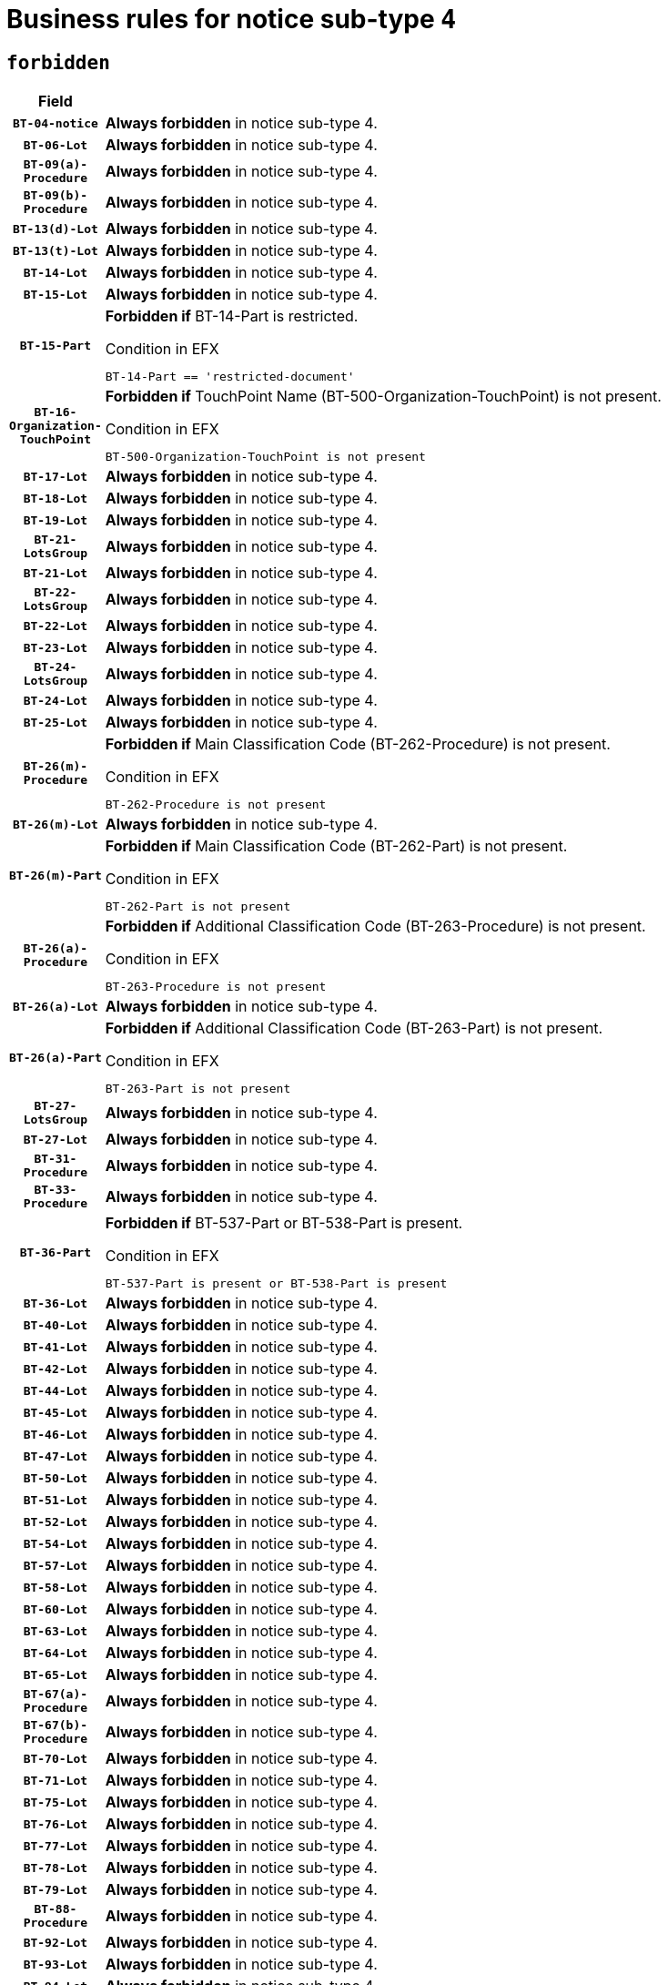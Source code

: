 = Business rules for notice sub-type `4`
:navtitle: Business Rules

== `forbidden`
[cols="<3,<6,>1", role="fixed-layout"]
|====
h| Field h|Details h|Severity 
h|`BT-04-notice`
a|

*Always forbidden* in notice sub-type 4.
|`ERROR`
h|`BT-06-Lot`
a|

*Always forbidden* in notice sub-type 4.
|`ERROR`
h|`BT-09(a)-Procedure`
a|

*Always forbidden* in notice sub-type 4.
|`ERROR`
h|`BT-09(b)-Procedure`
a|

*Always forbidden* in notice sub-type 4.
|`ERROR`
h|`BT-13(d)-Lot`
a|

*Always forbidden* in notice sub-type 4.
|`ERROR`
h|`BT-13(t)-Lot`
a|

*Always forbidden* in notice sub-type 4.
|`ERROR`
h|`BT-14-Lot`
a|

*Always forbidden* in notice sub-type 4.
|`ERROR`
h|`BT-15-Lot`
a|

*Always forbidden* in notice sub-type 4.
|`ERROR`
h|`BT-15-Part`
a|

*Forbidden if* BT-14-Part is restricted.

.Condition in EFX
[source, EFX]
----
BT-14-Part == 'restricted-document'
----
|`ERROR`
h|`BT-16-Organization-TouchPoint`
a|

*Forbidden if* TouchPoint Name (BT-500-Organization-TouchPoint) is not present.

.Condition in EFX
[source, EFX]
----
BT-500-Organization-TouchPoint is not present
----
|`ERROR`
h|`BT-17-Lot`
a|

*Always forbidden* in notice sub-type 4.
|`ERROR`
h|`BT-18-Lot`
a|

*Always forbidden* in notice sub-type 4.
|`ERROR`
h|`BT-19-Lot`
a|

*Always forbidden* in notice sub-type 4.
|`ERROR`
h|`BT-21-LotsGroup`
a|

*Always forbidden* in notice sub-type 4.
|`ERROR`
h|`BT-21-Lot`
a|

*Always forbidden* in notice sub-type 4.
|`ERROR`
h|`BT-22-LotsGroup`
a|

*Always forbidden* in notice sub-type 4.
|`ERROR`
h|`BT-22-Lot`
a|

*Always forbidden* in notice sub-type 4.
|`ERROR`
h|`BT-23-Lot`
a|

*Always forbidden* in notice sub-type 4.
|`ERROR`
h|`BT-24-LotsGroup`
a|

*Always forbidden* in notice sub-type 4.
|`ERROR`
h|`BT-24-Lot`
a|

*Always forbidden* in notice sub-type 4.
|`ERROR`
h|`BT-25-Lot`
a|

*Always forbidden* in notice sub-type 4.
|`ERROR`
h|`BT-26(m)-Procedure`
a|

*Forbidden if* Main Classification Code (BT-262-Procedure) is not present.

.Condition in EFX
[source, EFX]
----
BT-262-Procedure is not present
----
|`ERROR`
h|`BT-26(m)-Lot`
a|

*Always forbidden* in notice sub-type 4.
|`ERROR`
h|`BT-26(m)-Part`
a|

*Forbidden if* Main Classification Code (BT-262-Part) is not present.

.Condition in EFX
[source, EFX]
----
BT-262-Part is not present
----
|`ERROR`
h|`BT-26(a)-Procedure`
a|

*Forbidden if* Additional Classification Code (BT-263-Procedure) is not present.

.Condition in EFX
[source, EFX]
----
BT-263-Procedure is not present
----
|`ERROR`
h|`BT-26(a)-Lot`
a|

*Always forbidden* in notice sub-type 4.
|`ERROR`
h|`BT-26(a)-Part`
a|

*Forbidden if* Additional Classification Code (BT-263-Part) is not present.

.Condition in EFX
[source, EFX]
----
BT-263-Part is not present
----
|`ERROR`
h|`BT-27-LotsGroup`
a|

*Always forbidden* in notice sub-type 4.
|`ERROR`
h|`BT-27-Lot`
a|

*Always forbidden* in notice sub-type 4.
|`ERROR`
h|`BT-31-Procedure`
a|

*Always forbidden* in notice sub-type 4.
|`ERROR`
h|`BT-33-Procedure`
a|

*Always forbidden* in notice sub-type 4.
|`ERROR`
h|`BT-36-Part`
a|

*Forbidden if* BT-537-Part or BT-538-Part is present.

.Condition in EFX
[source, EFX]
----
BT-537-Part is present or BT-538-Part is present
----
|`ERROR`
h|`BT-36-Lot`
a|

*Always forbidden* in notice sub-type 4.
|`ERROR`
h|`BT-40-Lot`
a|

*Always forbidden* in notice sub-type 4.
|`ERROR`
h|`BT-41-Lot`
a|

*Always forbidden* in notice sub-type 4.
|`ERROR`
h|`BT-42-Lot`
a|

*Always forbidden* in notice sub-type 4.
|`ERROR`
h|`BT-44-Lot`
a|

*Always forbidden* in notice sub-type 4.
|`ERROR`
h|`BT-45-Lot`
a|

*Always forbidden* in notice sub-type 4.
|`ERROR`
h|`BT-46-Lot`
a|

*Always forbidden* in notice sub-type 4.
|`ERROR`
h|`BT-47-Lot`
a|

*Always forbidden* in notice sub-type 4.
|`ERROR`
h|`BT-50-Lot`
a|

*Always forbidden* in notice sub-type 4.
|`ERROR`
h|`BT-51-Lot`
a|

*Always forbidden* in notice sub-type 4.
|`ERROR`
h|`BT-52-Lot`
a|

*Always forbidden* in notice sub-type 4.
|`ERROR`
h|`BT-54-Lot`
a|

*Always forbidden* in notice sub-type 4.
|`ERROR`
h|`BT-57-Lot`
a|

*Always forbidden* in notice sub-type 4.
|`ERROR`
h|`BT-58-Lot`
a|

*Always forbidden* in notice sub-type 4.
|`ERROR`
h|`BT-60-Lot`
a|

*Always forbidden* in notice sub-type 4.
|`ERROR`
h|`BT-63-Lot`
a|

*Always forbidden* in notice sub-type 4.
|`ERROR`
h|`BT-64-Lot`
a|

*Always forbidden* in notice sub-type 4.
|`ERROR`
h|`BT-65-Lot`
a|

*Always forbidden* in notice sub-type 4.
|`ERROR`
h|`BT-67(a)-Procedure`
a|

*Always forbidden* in notice sub-type 4.
|`ERROR`
h|`BT-67(b)-Procedure`
a|

*Always forbidden* in notice sub-type 4.
|`ERROR`
h|`BT-70-Lot`
a|

*Always forbidden* in notice sub-type 4.
|`ERROR`
h|`BT-71-Lot`
a|

*Always forbidden* in notice sub-type 4.
|`ERROR`
h|`BT-75-Lot`
a|

*Always forbidden* in notice sub-type 4.
|`ERROR`
h|`BT-76-Lot`
a|

*Always forbidden* in notice sub-type 4.
|`ERROR`
h|`BT-77-Lot`
a|

*Always forbidden* in notice sub-type 4.
|`ERROR`
h|`BT-78-Lot`
a|

*Always forbidden* in notice sub-type 4.
|`ERROR`
h|`BT-79-Lot`
a|

*Always forbidden* in notice sub-type 4.
|`ERROR`
h|`BT-88-Procedure`
a|

*Always forbidden* in notice sub-type 4.
|`ERROR`
h|`BT-92-Lot`
a|

*Always forbidden* in notice sub-type 4.
|`ERROR`
h|`BT-93-Lot`
a|

*Always forbidden* in notice sub-type 4.
|`ERROR`
h|`BT-94-Lot`
a|

*Always forbidden* in notice sub-type 4.
|`ERROR`
h|`BT-95-Lot`
a|

*Always forbidden* in notice sub-type 4.
|`ERROR`
h|`BT-97-Lot`
a|

*Always forbidden* in notice sub-type 4.
|`ERROR`
h|`BT-98-Lot`
a|

*Always forbidden* in notice sub-type 4.
|`ERROR`
h|`BT-99-Lot`
a|

*Always forbidden* in notice sub-type 4.
|`ERROR`
h|`BT-105-Procedure`
a|

*Always forbidden* in notice sub-type 4.
|`ERROR`
h|`BT-106-Procedure`
a|

*Always forbidden* in notice sub-type 4.
|`ERROR`
h|`BT-109-Lot`
a|

*Always forbidden* in notice sub-type 4.
|`ERROR`
h|`BT-111-Lot`
a|

*Always forbidden* in notice sub-type 4.
|`ERROR`
h|`BT-113-Lot`
a|

*Always forbidden* in notice sub-type 4.
|`ERROR`
h|`BT-115-Lot`
a|

*Always forbidden* in notice sub-type 4.
|`ERROR`
h|`BT-115-Part`
a|

*Forbidden if* the value chosen for BT-11 Procedure Buyer is not equal to: 'Body governed by public law', 'Body governed by public law, controlled by a central government authority', 'Body governed by public law, controlled by a local authority', 'Body governed by public law, controlled by a regional authority', 'Central government authority', 'Defence contractor', 'EU institution, body or agency', 'European Institution/Agency or International Organisation', 'International organisation', 'Local authority', 'Organisation awarding a contract subsidised by a central government authority', 'Organisation awarding a contract subsidised by a local authority', 'Organisation awarding a contract subsidised by a regional authority', 'Public undertaking', 'Public undertaking, controlled by a central government authority', 'Public undertaking, controlled by a local authority', 'Public undertaking, controlled by a regional authority', 'Regional authority' or 'Regional or local authority'.

.Condition in EFX
[source, EFX]
----
BT-11-Procedure-Buyer not in ('cga','ra','la','body-pl','body-pl-cga','body-pl-ra','body-pl-la','pub-undert','pub-undert-cga','pub-undert-ra','pub-undert-la','org-sub-cga','org-sub-ra','org-sub-la','def-cont','int-org','eu-ins-bod-ag','rl-aut','eu-int-org')
----
|`ERROR`
h|`BT-118-NoticeResult`
a|

*Always forbidden* in notice sub-type 4.
|`ERROR`
h|`BT-119-LotResult`
a|

*Always forbidden* in notice sub-type 4.
|`ERROR`
h|`BT-120-Lot`
a|

*Always forbidden* in notice sub-type 4.
|`ERROR`
h|`BT-122-Lot`
a|

*Always forbidden* in notice sub-type 4.
|`ERROR`
h|`BT-123-Lot`
a|

*Always forbidden* in notice sub-type 4.
|`ERROR`
h|`BT-124-Lot`
a|

*Always forbidden* in notice sub-type 4.
|`ERROR`
h|`BT-125(i)-Lot`
a|

*Always forbidden* in notice sub-type 4.
|`ERROR`
h|`BT-130-Lot`
a|

*Always forbidden* in notice sub-type 4.
|`ERROR`
h|`BT-131(d)-Lot`
a|

*Always forbidden* in notice sub-type 4.
|`ERROR`
h|`BT-131(t)-Lot`
a|

*Always forbidden* in notice sub-type 4.
|`ERROR`
h|`BT-132(d)-Lot`
a|

*Always forbidden* in notice sub-type 4.
|`ERROR`
h|`BT-132(t)-Lot`
a|

*Always forbidden* in notice sub-type 4.
|`ERROR`
h|`BT-133-Lot`
a|

*Always forbidden* in notice sub-type 4.
|`ERROR`
h|`BT-134-Lot`
a|

*Always forbidden* in notice sub-type 4.
|`ERROR`
h|`BT-135-Procedure`
a|

*Always forbidden* in notice sub-type 4.
|`ERROR`
h|`BT-136-Procedure`
a|

*Always forbidden* in notice sub-type 4.
|`ERROR`
h|`BT-137-LotsGroup`
a|

*Always forbidden* in notice sub-type 4.
|`ERROR`
h|`BT-137-Lot`
a|

*Always forbidden* in notice sub-type 4.
|`ERROR`
h|`BT-140-notice`
a|

*Forbidden if* Change Notice Version Identifier (BT-758-notice) is not present.

.Condition in EFX
[source, EFX]
----
BT-758-notice is not present
----
|`ERROR`
h|`BT-141(a)-notice`
a|

*Forbidden if* Change Previous Notice Section Identifier (BT-13716-notice) is not present.

.Condition in EFX
[source, EFX]
----
BT-13716-notice is not present
----
|`ERROR`
h|`BT-142-LotResult`
a|

*Always forbidden* in notice sub-type 4.
|`ERROR`
h|`BT-144-LotResult`
a|

*Always forbidden* in notice sub-type 4.
|`ERROR`
h|`BT-145-Contract`
a|

*Always forbidden* in notice sub-type 4.
|`ERROR`
h|`BT-150-Contract`
a|

*Always forbidden* in notice sub-type 4.
|`ERROR`
h|`BT-151-Contract`
a|

*Always forbidden* in notice sub-type 4.
|`ERROR`
h|`BT-156-NoticeResult`
a|

*Always forbidden* in notice sub-type 4.
|`ERROR`
h|`BT-157-LotsGroup`
a|

*Always forbidden* in notice sub-type 4.
|`ERROR`
h|`BT-160-Tender`
a|

*Always forbidden* in notice sub-type 4.
|`ERROR`
h|`BT-161-NoticeResult`
a|

*Always forbidden* in notice sub-type 4.
|`ERROR`
h|`BT-162-Tender`
a|

*Always forbidden* in notice sub-type 4.
|`ERROR`
h|`BT-163-Tender`
a|

*Always forbidden* in notice sub-type 4.
|`ERROR`
h|`BT-165-Organization-Company`
a|

*Always forbidden* in notice sub-type 4.
|`ERROR`
h|`BT-171-Tender`
a|

*Always forbidden* in notice sub-type 4.
|`ERROR`
h|`BT-191-Tender`
a|

*Always forbidden* in notice sub-type 4.
|`ERROR`
h|`BT-193-Tender`
a|

*Always forbidden* in notice sub-type 4.
|`ERROR`
h|`BT-195(BT-118)-NoticeResult`
a|

*Always forbidden* in notice sub-type 4.
|`ERROR`
h|`BT-195(BT-161)-NoticeResult`
a|

*Always forbidden* in notice sub-type 4.
|`ERROR`
h|`BT-195(BT-556)-NoticeResult`
a|

*Always forbidden* in notice sub-type 4.
|`ERROR`
h|`BT-195(BT-156)-NoticeResult`
a|

*Always forbidden* in notice sub-type 4.
|`ERROR`
h|`BT-195(BT-142)-LotResult`
a|

*Always forbidden* in notice sub-type 4.
|`ERROR`
h|`BT-195(BT-710)-LotResult`
a|

*Always forbidden* in notice sub-type 4.
|`ERROR`
h|`BT-195(BT-711)-LotResult`
a|

*Always forbidden* in notice sub-type 4.
|`ERROR`
h|`BT-195(BT-709)-LotResult`
a|

*Always forbidden* in notice sub-type 4.
|`ERROR`
h|`BT-195(BT-712)-LotResult`
a|

*Always forbidden* in notice sub-type 4.
|`ERROR`
h|`BT-195(BT-144)-LotResult`
a|

*Always forbidden* in notice sub-type 4.
|`ERROR`
h|`BT-195(BT-760)-LotResult`
a|

*Always forbidden* in notice sub-type 4.
|`ERROR`
h|`BT-195(BT-759)-LotResult`
a|

*Always forbidden* in notice sub-type 4.
|`ERROR`
h|`BT-195(BT-171)-Tender`
a|

*Always forbidden* in notice sub-type 4.
|`ERROR`
h|`BT-195(BT-193)-Tender`
a|

*Always forbidden* in notice sub-type 4.
|`ERROR`
h|`BT-195(BT-720)-Tender`
a|

*Always forbidden* in notice sub-type 4.
|`ERROR`
h|`BT-195(BT-162)-Tender`
a|

*Always forbidden* in notice sub-type 4.
|`ERROR`
h|`BT-195(BT-160)-Tender`
a|

*Always forbidden* in notice sub-type 4.
|`ERROR`
h|`BT-195(BT-163)-Tender`
a|

*Always forbidden* in notice sub-type 4.
|`ERROR`
h|`BT-195(BT-191)-Tender`
a|

*Always forbidden* in notice sub-type 4.
|`ERROR`
h|`BT-195(BT-553)-Tender`
a|

*Always forbidden* in notice sub-type 4.
|`ERROR`
h|`BT-195(BT-554)-Tender`
a|

*Always forbidden* in notice sub-type 4.
|`ERROR`
h|`BT-195(BT-555)-Tender`
a|

*Always forbidden* in notice sub-type 4.
|`ERROR`
h|`BT-195(BT-773)-Tender`
a|

*Always forbidden* in notice sub-type 4.
|`ERROR`
h|`BT-195(BT-731)-Tender`
a|

*Always forbidden* in notice sub-type 4.
|`ERROR`
h|`BT-195(BT-730)-Tender`
a|

*Always forbidden* in notice sub-type 4.
|`ERROR`
h|`BT-195(BT-09)-Procedure`
a|

*Always forbidden* in notice sub-type 4.
|`ERROR`
h|`BT-195(BT-105)-Procedure`
a|

*Always forbidden* in notice sub-type 4.
|`ERROR`
h|`BT-195(BT-88)-Procedure`
a|

*Always forbidden* in notice sub-type 4.
|`ERROR`
h|`BT-195(BT-106)-Procedure`
a|

*Always forbidden* in notice sub-type 4.
|`ERROR`
h|`BT-195(BT-1351)-Procedure`
a|

*Always forbidden* in notice sub-type 4.
|`ERROR`
h|`BT-195(BT-136)-Procedure`
a|

*Always forbidden* in notice sub-type 4.
|`ERROR`
h|`BT-195(BT-1252)-Procedure`
a|

*Always forbidden* in notice sub-type 4.
|`ERROR`
h|`BT-195(BT-135)-Procedure`
a|

*Always forbidden* in notice sub-type 4.
|`ERROR`
h|`BT-195(BT-733)-LotsGroup`
a|

*Always forbidden* in notice sub-type 4.
|`ERROR`
h|`BT-195(BT-543)-LotsGroup`
a|

*Always forbidden* in notice sub-type 4.
|`ERROR`
h|`BT-195(BT-5421)-LotsGroup`
a|

*Always forbidden* in notice sub-type 4.
|`ERROR`
h|`BT-195(BT-5422)-LotsGroup`
a|

*Always forbidden* in notice sub-type 4.
|`ERROR`
h|`BT-195(BT-5423)-LotsGroup`
a|

*Always forbidden* in notice sub-type 4.
|`ERROR`
h|`BT-195(BT-541)-LotsGroup`
a|

*Always forbidden* in notice sub-type 4.
|`ERROR`
h|`BT-195(BT-734)-LotsGroup`
a|

*Always forbidden* in notice sub-type 4.
|`ERROR`
h|`BT-195(BT-539)-LotsGroup`
a|

*Always forbidden* in notice sub-type 4.
|`ERROR`
h|`BT-195(BT-540)-LotsGroup`
a|

*Always forbidden* in notice sub-type 4.
|`ERROR`
h|`BT-195(BT-733)-Lot`
a|

*Always forbidden* in notice sub-type 4.
|`ERROR`
h|`BT-195(BT-543)-Lot`
a|

*Always forbidden* in notice sub-type 4.
|`ERROR`
h|`BT-195(BT-5421)-Lot`
a|

*Always forbidden* in notice sub-type 4.
|`ERROR`
h|`BT-195(BT-5422)-Lot`
a|

*Always forbidden* in notice sub-type 4.
|`ERROR`
h|`BT-195(BT-5423)-Lot`
a|

*Always forbidden* in notice sub-type 4.
|`ERROR`
h|`BT-195(BT-541)-Lot`
a|

*Always forbidden* in notice sub-type 4.
|`ERROR`
h|`BT-195(BT-734)-Lot`
a|

*Always forbidden* in notice sub-type 4.
|`ERROR`
h|`BT-195(BT-539)-Lot`
a|

*Always forbidden* in notice sub-type 4.
|`ERROR`
h|`BT-195(BT-540)-Lot`
a|

*Always forbidden* in notice sub-type 4.
|`ERROR`
h|`BT-195(BT-635)-LotResult`
a|

*Always forbidden* in notice sub-type 4.
|`ERROR`
h|`BT-195(BT-636)-LotResult`
a|

*Always forbidden* in notice sub-type 4.
|`ERROR`
h|`BT-196(BT-118)-NoticeResult`
a|

*Always forbidden* in notice sub-type 4.
|`ERROR`
h|`BT-196(BT-161)-NoticeResult`
a|

*Always forbidden* in notice sub-type 4.
|`ERROR`
h|`BT-196(BT-556)-NoticeResult`
a|

*Always forbidden* in notice sub-type 4.
|`ERROR`
h|`BT-196(BT-156)-NoticeResult`
a|

*Always forbidden* in notice sub-type 4.
|`ERROR`
h|`BT-196(BT-142)-LotResult`
a|

*Always forbidden* in notice sub-type 4.
|`ERROR`
h|`BT-196(BT-710)-LotResult`
a|

*Always forbidden* in notice sub-type 4.
|`ERROR`
h|`BT-196(BT-711)-LotResult`
a|

*Always forbidden* in notice sub-type 4.
|`ERROR`
h|`BT-196(BT-709)-LotResult`
a|

*Always forbidden* in notice sub-type 4.
|`ERROR`
h|`BT-196(BT-712)-LotResult`
a|

*Always forbidden* in notice sub-type 4.
|`ERROR`
h|`BT-196(BT-144)-LotResult`
a|

*Always forbidden* in notice sub-type 4.
|`ERROR`
h|`BT-196(BT-760)-LotResult`
a|

*Always forbidden* in notice sub-type 4.
|`ERROR`
h|`BT-196(BT-759)-LotResult`
a|

*Always forbidden* in notice sub-type 4.
|`ERROR`
h|`BT-196(BT-171)-Tender`
a|

*Always forbidden* in notice sub-type 4.
|`ERROR`
h|`BT-196(BT-193)-Tender`
a|

*Always forbidden* in notice sub-type 4.
|`ERROR`
h|`BT-196(BT-720)-Tender`
a|

*Always forbidden* in notice sub-type 4.
|`ERROR`
h|`BT-196(BT-162)-Tender`
a|

*Always forbidden* in notice sub-type 4.
|`ERROR`
h|`BT-196(BT-160)-Tender`
a|

*Always forbidden* in notice sub-type 4.
|`ERROR`
h|`BT-196(BT-163)-Tender`
a|

*Always forbidden* in notice sub-type 4.
|`ERROR`
h|`BT-196(BT-191)-Tender`
a|

*Always forbidden* in notice sub-type 4.
|`ERROR`
h|`BT-196(BT-553)-Tender`
a|

*Always forbidden* in notice sub-type 4.
|`ERROR`
h|`BT-196(BT-554)-Tender`
a|

*Always forbidden* in notice sub-type 4.
|`ERROR`
h|`BT-196(BT-555)-Tender`
a|

*Always forbidden* in notice sub-type 4.
|`ERROR`
h|`BT-196(BT-773)-Tender`
a|

*Always forbidden* in notice sub-type 4.
|`ERROR`
h|`BT-196(BT-731)-Tender`
a|

*Always forbidden* in notice sub-type 4.
|`ERROR`
h|`BT-196(BT-730)-Tender`
a|

*Always forbidden* in notice sub-type 4.
|`ERROR`
h|`BT-196(BT-09)-Procedure`
a|

*Always forbidden* in notice sub-type 4.
|`ERROR`
h|`BT-196(BT-105)-Procedure`
a|

*Always forbidden* in notice sub-type 4.
|`ERROR`
h|`BT-196(BT-88)-Procedure`
a|

*Always forbidden* in notice sub-type 4.
|`ERROR`
h|`BT-196(BT-106)-Procedure`
a|

*Always forbidden* in notice sub-type 4.
|`ERROR`
h|`BT-196(BT-1351)-Procedure`
a|

*Always forbidden* in notice sub-type 4.
|`ERROR`
h|`BT-196(BT-136)-Procedure`
a|

*Always forbidden* in notice sub-type 4.
|`ERROR`
h|`BT-196(BT-1252)-Procedure`
a|

*Always forbidden* in notice sub-type 4.
|`ERROR`
h|`BT-196(BT-135)-Procedure`
a|

*Always forbidden* in notice sub-type 4.
|`ERROR`
h|`BT-196(BT-733)-LotsGroup`
a|

*Always forbidden* in notice sub-type 4.
|`ERROR`
h|`BT-196(BT-543)-LotsGroup`
a|

*Always forbidden* in notice sub-type 4.
|`ERROR`
h|`BT-196(BT-5421)-LotsGroup`
a|

*Always forbidden* in notice sub-type 4.
|`ERROR`
h|`BT-196(BT-5422)-LotsGroup`
a|

*Always forbidden* in notice sub-type 4.
|`ERROR`
h|`BT-196(BT-5423)-LotsGroup`
a|

*Always forbidden* in notice sub-type 4.
|`ERROR`
h|`BT-196(BT-541)-LotsGroup`
a|

*Always forbidden* in notice sub-type 4.
|`ERROR`
h|`BT-196(BT-734)-LotsGroup`
a|

*Always forbidden* in notice sub-type 4.
|`ERROR`
h|`BT-196(BT-539)-LotsGroup`
a|

*Always forbidden* in notice sub-type 4.
|`ERROR`
h|`BT-196(BT-540)-LotsGroup`
a|

*Always forbidden* in notice sub-type 4.
|`ERROR`
h|`BT-196(BT-733)-Lot`
a|

*Always forbidden* in notice sub-type 4.
|`ERROR`
h|`BT-196(BT-543)-Lot`
a|

*Always forbidden* in notice sub-type 4.
|`ERROR`
h|`BT-196(BT-5421)-Lot`
a|

*Always forbidden* in notice sub-type 4.
|`ERROR`
h|`BT-196(BT-5422)-Lot`
a|

*Always forbidden* in notice sub-type 4.
|`ERROR`
h|`BT-196(BT-5423)-Lot`
a|

*Always forbidden* in notice sub-type 4.
|`ERROR`
h|`BT-196(BT-541)-Lot`
a|

*Always forbidden* in notice sub-type 4.
|`ERROR`
h|`BT-196(BT-734)-Lot`
a|

*Always forbidden* in notice sub-type 4.
|`ERROR`
h|`BT-196(BT-539)-Lot`
a|

*Always forbidden* in notice sub-type 4.
|`ERROR`
h|`BT-196(BT-540)-Lot`
a|

*Always forbidden* in notice sub-type 4.
|`ERROR`
h|`BT-196(BT-635)-LotResult`
a|

*Always forbidden* in notice sub-type 4.
|`ERROR`
h|`BT-196(BT-636)-LotResult`
a|

*Always forbidden* in notice sub-type 4.
|`ERROR`
h|`BT-197(BT-118)-NoticeResult`
a|

*Always forbidden* in notice sub-type 4.
|`ERROR`
h|`BT-197(BT-161)-NoticeResult`
a|

*Always forbidden* in notice sub-type 4.
|`ERROR`
h|`BT-197(BT-556)-NoticeResult`
a|

*Always forbidden* in notice sub-type 4.
|`ERROR`
h|`BT-197(BT-156)-NoticeResult`
a|

*Always forbidden* in notice sub-type 4.
|`ERROR`
h|`BT-197(BT-142)-LotResult`
a|

*Always forbidden* in notice sub-type 4.
|`ERROR`
h|`BT-197(BT-710)-LotResult`
a|

*Always forbidden* in notice sub-type 4.
|`ERROR`
h|`BT-197(BT-711)-LotResult`
a|

*Always forbidden* in notice sub-type 4.
|`ERROR`
h|`BT-197(BT-709)-LotResult`
a|

*Always forbidden* in notice sub-type 4.
|`ERROR`
h|`BT-197(BT-712)-LotResult`
a|

*Always forbidden* in notice sub-type 4.
|`ERROR`
h|`BT-197(BT-144)-LotResult`
a|

*Always forbidden* in notice sub-type 4.
|`ERROR`
h|`BT-197(BT-760)-LotResult`
a|

*Always forbidden* in notice sub-type 4.
|`ERROR`
h|`BT-197(BT-759)-LotResult`
a|

*Always forbidden* in notice sub-type 4.
|`ERROR`
h|`BT-197(BT-171)-Tender`
a|

*Always forbidden* in notice sub-type 4.
|`ERROR`
h|`BT-197(BT-193)-Tender`
a|

*Always forbidden* in notice sub-type 4.
|`ERROR`
h|`BT-197(BT-720)-Tender`
a|

*Always forbidden* in notice sub-type 4.
|`ERROR`
h|`BT-197(BT-162)-Tender`
a|

*Always forbidden* in notice sub-type 4.
|`ERROR`
h|`BT-197(BT-160)-Tender`
a|

*Always forbidden* in notice sub-type 4.
|`ERROR`
h|`BT-197(BT-163)-Tender`
a|

*Always forbidden* in notice sub-type 4.
|`ERROR`
h|`BT-197(BT-191)-Tender`
a|

*Always forbidden* in notice sub-type 4.
|`ERROR`
h|`BT-197(BT-553)-Tender`
a|

*Always forbidden* in notice sub-type 4.
|`ERROR`
h|`BT-197(BT-554)-Tender`
a|

*Always forbidden* in notice sub-type 4.
|`ERROR`
h|`BT-197(BT-555)-Tender`
a|

*Always forbidden* in notice sub-type 4.
|`ERROR`
h|`BT-197(BT-773)-Tender`
a|

*Always forbidden* in notice sub-type 4.
|`ERROR`
h|`BT-197(BT-731)-Tender`
a|

*Always forbidden* in notice sub-type 4.
|`ERROR`
h|`BT-197(BT-730)-Tender`
a|

*Always forbidden* in notice sub-type 4.
|`ERROR`
h|`BT-197(BT-09)-Procedure`
a|

*Always forbidden* in notice sub-type 4.
|`ERROR`
h|`BT-197(BT-105)-Procedure`
a|

*Always forbidden* in notice sub-type 4.
|`ERROR`
h|`BT-197(BT-88)-Procedure`
a|

*Always forbidden* in notice sub-type 4.
|`ERROR`
h|`BT-197(BT-106)-Procedure`
a|

*Always forbidden* in notice sub-type 4.
|`ERROR`
h|`BT-197(BT-1351)-Procedure`
a|

*Always forbidden* in notice sub-type 4.
|`ERROR`
h|`BT-197(BT-136)-Procedure`
a|

*Always forbidden* in notice sub-type 4.
|`ERROR`
h|`BT-197(BT-1252)-Procedure`
a|

*Always forbidden* in notice sub-type 4.
|`ERROR`
h|`BT-197(BT-135)-Procedure`
a|

*Always forbidden* in notice sub-type 4.
|`ERROR`
h|`BT-197(BT-733)-LotsGroup`
a|

*Always forbidden* in notice sub-type 4.
|`ERROR`
h|`BT-197(BT-543)-LotsGroup`
a|

*Always forbidden* in notice sub-type 4.
|`ERROR`
h|`BT-197(BT-5421)-LotsGroup`
a|

*Always forbidden* in notice sub-type 4.
|`ERROR`
h|`BT-197(BT-5422)-LotsGroup`
a|

*Always forbidden* in notice sub-type 4.
|`ERROR`
h|`BT-197(BT-5423)-LotsGroup`
a|

*Always forbidden* in notice sub-type 4.
|`ERROR`
h|`BT-197(BT-541)-LotsGroup`
a|

*Always forbidden* in notice sub-type 4.
|`ERROR`
h|`BT-197(BT-734)-LotsGroup`
a|

*Always forbidden* in notice sub-type 4.
|`ERROR`
h|`BT-197(BT-539)-LotsGroup`
a|

*Always forbidden* in notice sub-type 4.
|`ERROR`
h|`BT-197(BT-540)-LotsGroup`
a|

*Always forbidden* in notice sub-type 4.
|`ERROR`
h|`BT-197(BT-733)-Lot`
a|

*Always forbidden* in notice sub-type 4.
|`ERROR`
h|`BT-197(BT-543)-Lot`
a|

*Always forbidden* in notice sub-type 4.
|`ERROR`
h|`BT-197(BT-5421)-Lot`
a|

*Always forbidden* in notice sub-type 4.
|`ERROR`
h|`BT-197(BT-5422)-Lot`
a|

*Always forbidden* in notice sub-type 4.
|`ERROR`
h|`BT-197(BT-5423)-Lot`
a|

*Always forbidden* in notice sub-type 4.
|`ERROR`
h|`BT-197(BT-541)-Lot`
a|

*Always forbidden* in notice sub-type 4.
|`ERROR`
h|`BT-197(BT-734)-Lot`
a|

*Always forbidden* in notice sub-type 4.
|`ERROR`
h|`BT-197(BT-539)-Lot`
a|

*Always forbidden* in notice sub-type 4.
|`ERROR`
h|`BT-197(BT-540)-Lot`
a|

*Always forbidden* in notice sub-type 4.
|`ERROR`
h|`BT-197(BT-635)-LotResult`
a|

*Always forbidden* in notice sub-type 4.
|`ERROR`
h|`BT-197(BT-636)-LotResult`
a|

*Always forbidden* in notice sub-type 4.
|`ERROR`
h|`BT-198(BT-118)-NoticeResult`
a|

*Always forbidden* in notice sub-type 4.
|`ERROR`
h|`BT-198(BT-161)-NoticeResult`
a|

*Always forbidden* in notice sub-type 4.
|`ERROR`
h|`BT-198(BT-556)-NoticeResult`
a|

*Always forbidden* in notice sub-type 4.
|`ERROR`
h|`BT-198(BT-156)-NoticeResult`
a|

*Always forbidden* in notice sub-type 4.
|`ERROR`
h|`BT-198(BT-142)-LotResult`
a|

*Always forbidden* in notice sub-type 4.
|`ERROR`
h|`BT-198(BT-710)-LotResult`
a|

*Always forbidden* in notice sub-type 4.
|`ERROR`
h|`BT-198(BT-711)-LotResult`
a|

*Always forbidden* in notice sub-type 4.
|`ERROR`
h|`BT-198(BT-709)-LotResult`
a|

*Always forbidden* in notice sub-type 4.
|`ERROR`
h|`BT-198(BT-712)-LotResult`
a|

*Always forbidden* in notice sub-type 4.
|`ERROR`
h|`BT-198(BT-144)-LotResult`
a|

*Always forbidden* in notice sub-type 4.
|`ERROR`
h|`BT-198(BT-760)-LotResult`
a|

*Always forbidden* in notice sub-type 4.
|`ERROR`
h|`BT-198(BT-759)-LotResult`
a|

*Always forbidden* in notice sub-type 4.
|`ERROR`
h|`BT-198(BT-171)-Tender`
a|

*Always forbidden* in notice sub-type 4.
|`ERROR`
h|`BT-198(BT-193)-Tender`
a|

*Always forbidden* in notice sub-type 4.
|`ERROR`
h|`BT-198(BT-720)-Tender`
a|

*Always forbidden* in notice sub-type 4.
|`ERROR`
h|`BT-198(BT-162)-Tender`
a|

*Always forbidden* in notice sub-type 4.
|`ERROR`
h|`BT-198(BT-160)-Tender`
a|

*Always forbidden* in notice sub-type 4.
|`ERROR`
h|`BT-198(BT-163)-Tender`
a|

*Always forbidden* in notice sub-type 4.
|`ERROR`
h|`BT-198(BT-191)-Tender`
a|

*Always forbidden* in notice sub-type 4.
|`ERROR`
h|`BT-198(BT-553)-Tender`
a|

*Always forbidden* in notice sub-type 4.
|`ERROR`
h|`BT-198(BT-554)-Tender`
a|

*Always forbidden* in notice sub-type 4.
|`ERROR`
h|`BT-198(BT-555)-Tender`
a|

*Always forbidden* in notice sub-type 4.
|`ERROR`
h|`BT-198(BT-773)-Tender`
a|

*Always forbidden* in notice sub-type 4.
|`ERROR`
h|`BT-198(BT-731)-Tender`
a|

*Always forbidden* in notice sub-type 4.
|`ERROR`
h|`BT-198(BT-730)-Tender`
a|

*Always forbidden* in notice sub-type 4.
|`ERROR`
h|`BT-198(BT-09)-Procedure`
a|

*Always forbidden* in notice sub-type 4.
|`ERROR`
h|`BT-198(BT-105)-Procedure`
a|

*Always forbidden* in notice sub-type 4.
|`ERROR`
h|`BT-198(BT-88)-Procedure`
a|

*Always forbidden* in notice sub-type 4.
|`ERROR`
h|`BT-198(BT-106)-Procedure`
a|

*Always forbidden* in notice sub-type 4.
|`ERROR`
h|`BT-198(BT-1351)-Procedure`
a|

*Always forbidden* in notice sub-type 4.
|`ERROR`
h|`BT-198(BT-136)-Procedure`
a|

*Always forbidden* in notice sub-type 4.
|`ERROR`
h|`BT-198(BT-1252)-Procedure`
a|

*Always forbidden* in notice sub-type 4.
|`ERROR`
h|`BT-198(BT-135)-Procedure`
a|

*Always forbidden* in notice sub-type 4.
|`ERROR`
h|`BT-198(BT-733)-LotsGroup`
a|

*Always forbidden* in notice sub-type 4.
|`ERROR`
h|`BT-198(BT-543)-LotsGroup`
a|

*Always forbidden* in notice sub-type 4.
|`ERROR`
h|`BT-198(BT-5421)-LotsGroup`
a|

*Always forbidden* in notice sub-type 4.
|`ERROR`
h|`BT-198(BT-5422)-LotsGroup`
a|

*Always forbidden* in notice sub-type 4.
|`ERROR`
h|`BT-198(BT-5423)-LotsGroup`
a|

*Always forbidden* in notice sub-type 4.
|`ERROR`
h|`BT-198(BT-541)-LotsGroup`
a|

*Always forbidden* in notice sub-type 4.
|`ERROR`
h|`BT-198(BT-734)-LotsGroup`
a|

*Always forbidden* in notice sub-type 4.
|`ERROR`
h|`BT-198(BT-539)-LotsGroup`
a|

*Always forbidden* in notice sub-type 4.
|`ERROR`
h|`BT-198(BT-540)-LotsGroup`
a|

*Always forbidden* in notice sub-type 4.
|`ERROR`
h|`BT-198(BT-733)-Lot`
a|

*Always forbidden* in notice sub-type 4.
|`ERROR`
h|`BT-198(BT-543)-Lot`
a|

*Always forbidden* in notice sub-type 4.
|`ERROR`
h|`BT-198(BT-5421)-Lot`
a|

*Always forbidden* in notice sub-type 4.
|`ERROR`
h|`BT-198(BT-5422)-Lot`
a|

*Always forbidden* in notice sub-type 4.
|`ERROR`
h|`BT-198(BT-5423)-Lot`
a|

*Always forbidden* in notice sub-type 4.
|`ERROR`
h|`BT-198(BT-541)-Lot`
a|

*Always forbidden* in notice sub-type 4.
|`ERROR`
h|`BT-198(BT-734)-Lot`
a|

*Always forbidden* in notice sub-type 4.
|`ERROR`
h|`BT-198(BT-539)-Lot`
a|

*Always forbidden* in notice sub-type 4.
|`ERROR`
h|`BT-198(BT-540)-Lot`
a|

*Always forbidden* in notice sub-type 4.
|`ERROR`
h|`BT-198(BT-635)-LotResult`
a|

*Always forbidden* in notice sub-type 4.
|`ERROR`
h|`BT-198(BT-636)-LotResult`
a|

*Always forbidden* in notice sub-type 4.
|`ERROR`
h|`BT-200-Contract`
a|

*Always forbidden* in notice sub-type 4.
|`ERROR`
h|`BT-201-Contract`
a|

*Always forbidden* in notice sub-type 4.
|`ERROR`
h|`BT-202-Contract`
a|

*Always forbidden* in notice sub-type 4.
|`ERROR`
h|`BT-262-Lot`
a|

*Always forbidden* in notice sub-type 4.
|`ERROR`
h|`BT-263-Lot`
a|

*Always forbidden* in notice sub-type 4.
|`ERROR`
h|`BT-271-LotsGroup`
a|

*Always forbidden* in notice sub-type 4.
|`ERROR`
h|`BT-271-Lot`
a|

*Always forbidden* in notice sub-type 4.
|`ERROR`
h|`BT-300-LotsGroup`
a|

*Always forbidden* in notice sub-type 4.
|`ERROR`
h|`BT-300-Lot`
a|

*Always forbidden* in notice sub-type 4.
|`ERROR`
h|`BT-330-Procedure`
a|

*Always forbidden* in notice sub-type 4.
|`ERROR`
h|`BT-500-UBO`
a|

*Always forbidden* in notice sub-type 4.
|`ERROR`
h|`BT-500-Business`
a|

*Always forbidden* in notice sub-type 4.
|`ERROR`
h|`BT-500-Organization-TouchPoint`
a|

*Forbidden if* Touchpoint Technical Identifier (OPT-201-Organization-TouchPoint) does not exist.

.Condition in EFX
[source, EFX]
----
OPT-201-Organization-TouchPoint is not present
----
|`ERROR`
h|`BT-501-Business-National`
a|

*Always forbidden* in notice sub-type 4.
|`ERROR`
h|`BT-501-Business-European`
a|

*Always forbidden* in notice sub-type 4.
|`ERROR`
h|`BT-502-Business`
a|

*Always forbidden* in notice sub-type 4.
|`ERROR`
h|`BT-503-UBO`
a|

*Always forbidden* in notice sub-type 4.
|`ERROR`
h|`BT-503-Business`
a|

*Always forbidden* in notice sub-type 4.
|`ERROR`
h|`BT-503-Organization-TouchPoint`
a|

*Forbidden if* Touchpoint Technical Identifier (OPT-201-Organization-TouchPoint) does not exist.

.Condition in EFX
[source, EFX]
----
OPT-201-Organization-TouchPoint is not present
----
|`ERROR`
h|`BT-505-Business`
a|

*Always forbidden* in notice sub-type 4.
|`ERROR`
h|`BT-505-Organization-Company`
a|

*Forbidden if* Company Organization Name (BT-500-Organization-Company) is not present.

.Condition in EFX
[source, EFX]
----
BT-500-Organization-Company is not present
----
|`ERROR`
h|`BT-505-Organization-TouchPoint`
a|

*Forbidden if* Touchpoint Technical Identifier (OPT-201-Organization-TouchPoint) does not exist.

.Condition in EFX
[source, EFX]
----
OPT-201-Organization-TouchPoint is not present
----
|`ERROR`
h|`BT-506-UBO`
a|

*Always forbidden* in notice sub-type 4.
|`ERROR`
h|`BT-506-Business`
a|

*Always forbidden* in notice sub-type 4.
|`ERROR`
h|`BT-506-Organization-TouchPoint`
a|

*Forbidden if* Touchpoint Technical Identifier (OPT-201-Organization-TouchPoint) does not exist.

.Condition in EFX
[source, EFX]
----
OPT-201-Organization-TouchPoint is not present
----
|`ERROR`
h|`BT-507-UBO`
a|

*Always forbidden* in notice sub-type 4.
|`ERROR`
h|`BT-507-Business`
a|

*Always forbidden* in notice sub-type 4.
|`ERROR`
h|`BT-507-Organization-Company`
a|

*Forbidden if* Organization country (BT-514-Organization-Company) is not a country with NUTS codes.

.Condition in EFX
[source, EFX]
----
BT-514-Organization-Company not in (nuts-country)
----
|`ERROR`
h|`BT-507-Organization-TouchPoint`
a|

*Forbidden if* TouchPoint country (BT-514-Organization-TouchPoint) is not a country with NUTS codes.

.Condition in EFX
[source, EFX]
----
BT-514-Organization-TouchPoint not in (nuts-country)
----
|`ERROR`
h|`BT-509-Organization-TouchPoint`
a|

*Forbidden if* Touchpoint Technical Identifier (OPT-201-Organization-TouchPoint) does not exist.

.Condition in EFX
[source, EFX]
----
OPT-201-Organization-TouchPoint is not present
----
|`ERROR`
h|`BT-510(a)-Organization-Company`
a|

*Forbidden if* Organisation City (BT-513-Organization-Company) is not present.

.Condition in EFX
[source, EFX]
----
BT-513-Organization-Company is not present
----
|`ERROR`
h|`BT-510(b)-Organization-Company`
a|

*Forbidden if* Street (BT-510(a)-Organization-Company) is not present.

.Condition in EFX
[source, EFX]
----
BT-510(a)-Organization-Company is not present
----
|`ERROR`
h|`BT-510(c)-Organization-Company`
a|

*Forbidden if* Streetline 1 (BT-510(b)-Organization-Company) is not present.

.Condition in EFX
[source, EFX]
----
BT-510(b)-Organization-Company is not present
----
|`ERROR`
h|`BT-510(a)-Organization-TouchPoint`
a|

*Forbidden if* City (BT-513-Organization-TouchPoint) is not present.

.Condition in EFX
[source, EFX]
----
BT-513-Organization-TouchPoint is not present
----
|`ERROR`
h|`BT-510(b)-Organization-TouchPoint`
a|

*Forbidden if* Street (BT-510(a)-Organization-TouchPoint) is not present.

.Condition in EFX
[source, EFX]
----
BT-510(a)-Organization-TouchPoint is not present
----
|`ERROR`
h|`BT-510(c)-Organization-TouchPoint`
a|

*Forbidden if* Streetline 1 (BT-510(b)-Organization-TouchPoint) is not present.

.Condition in EFX
[source, EFX]
----
BT-510(b)-Organization-TouchPoint is not present
----
|`ERROR`
h|`BT-510(a)-UBO`
a|

*Always forbidden* in notice sub-type 4.
|`ERROR`
h|`BT-510(b)-UBO`
a|

*Always forbidden* in notice sub-type 4.
|`ERROR`
h|`BT-510(c)-UBO`
a|

*Always forbidden* in notice sub-type 4.
|`ERROR`
h|`BT-510(a)-Business`
a|

*Always forbidden* in notice sub-type 4.
|`ERROR`
h|`BT-510(b)-Business`
a|

*Always forbidden* in notice sub-type 4.
|`ERROR`
h|`BT-510(c)-Business`
a|

*Always forbidden* in notice sub-type 4.
|`ERROR`
h|`BT-512-UBO`
a|

*Always forbidden* in notice sub-type 4.
|`ERROR`
h|`BT-512-Business`
a|

*Always forbidden* in notice sub-type 4.
|`ERROR`
h|`BT-512-Organization-Company`
a|

*Forbidden if* Organisation country (BT-514-Organization-Company) is not a country with post codes.

.Condition in EFX
[source, EFX]
----
BT-514-Organization-Company not in (postcode-country)
----
|`ERROR`
h|`BT-512-Organization-TouchPoint`
a|

*Forbidden if* TouchPoint country (BT-514-Organization-TouchPoint) is not a country with post codes.

.Condition in EFX
[source, EFX]
----
BT-514-Organization-TouchPoint not in (postcode-country)
----
|`ERROR`
h|`BT-513-UBO`
a|

*Always forbidden* in notice sub-type 4.
|`ERROR`
h|`BT-513-Business`
a|

*Always forbidden* in notice sub-type 4.
|`ERROR`
h|`BT-513-Organization-TouchPoint`
a|

*Forbidden if* Organization Country Code (BT-514-Organization-TouchPoint) is not present.

.Condition in EFX
[source, EFX]
----
BT-514-Organization-TouchPoint is not present
----
|`ERROR`
h|`BT-514-UBO`
a|

*Always forbidden* in notice sub-type 4.
|`ERROR`
h|`BT-514-Business`
a|

*Always forbidden* in notice sub-type 4.
|`ERROR`
h|`BT-514-Organization-TouchPoint`
a|

*Forbidden if* TouchPoint Name (BT-500-Organization-TouchPoint) is not present.

.Condition in EFX
[source, EFX]
----
BT-500-Organization-TouchPoint is not present
----
|`ERROR`
h|`BT-531-Procedure`
a|

*Forbidden if* Main Nature (BT-23-Procedure) is not present.

.Condition in EFX
[source, EFX]
----
BT-23-Procedure is not present
----
|`ERROR`
h|`BT-531-Lot`
a|

*Forbidden if* Main Nature (BT-23-Lot) is not present.

.Condition in EFX
[source, EFX]
----
BT-23-Lot is not present
----
|`ERROR`
h|`BT-531-Part`
a|

*Forbidden if* Main Nature (BT-23-Part) is not present.

.Condition in EFX
[source, EFX]
----
BT-23-Part is not present
----
|`ERROR`
h|`BT-536-Part`
a|

*Forbidden if* Duration Period (BT-36-Part) and Duration End Date (BT-537-Part) are not present.

.Condition in EFX
[source, EFX]
----
BT-36-Part is not present and BT-537-Part is not present
----
|`ERROR`
h|`BT-536-Lot`
a|

*Always forbidden* in notice sub-type 4.
|`ERROR`
h|`BT-537-Part`
a|

*Forbidden if* BT-36-Part or BT-538-Part is present.

.Condition in EFX
[source, EFX]
----
BT-36-Part is present or BT-538-Part is present
----
|`ERROR`
h|`BT-537-Lot`
a|

*Always forbidden* in notice sub-type 4.
|`ERROR`
h|`BT-538-Part`
a|

*Forbidden if* BT-36-Part or BT-537-Part is present.

.Condition in EFX
[source, EFX]
----
BT-36-Part is present or BT-537-Part is present
----
|`ERROR`
h|`BT-538-Lot`
a|

*Always forbidden* in notice sub-type 4.
|`ERROR`
h|`BT-539-LotsGroup`
a|

*Always forbidden* in notice sub-type 4.
|`ERROR`
h|`BT-539-Lot`
a|

*Always forbidden* in notice sub-type 4.
|`ERROR`
h|`BT-540-LotsGroup`
a|

*Always forbidden* in notice sub-type 4.
|`ERROR`
h|`BT-540-Lot`
a|

*Always forbidden* in notice sub-type 4.
|`ERROR`
h|`BT-541-LotsGroup`
a|

*Always forbidden* in notice sub-type 4.
|`ERROR`
h|`BT-541-Lot`
a|

*Always forbidden* in notice sub-type 4.
|`ERROR`
h|`BT-543-LotsGroup`
a|

*Always forbidden* in notice sub-type 4.
|`ERROR`
h|`BT-543-Lot`
a|

*Always forbidden* in notice sub-type 4.
|`ERROR`
h|`BT-553-Tender`
a|

*Always forbidden* in notice sub-type 4.
|`ERROR`
h|`BT-554-Tender`
a|

*Always forbidden* in notice sub-type 4.
|`ERROR`
h|`BT-555-Tender`
a|

*Always forbidden* in notice sub-type 4.
|`ERROR`
h|`BT-556-NoticeResult`
a|

*Always forbidden* in notice sub-type 4.
|`ERROR`
h|`BT-578-Lot`
a|

*Always forbidden* in notice sub-type 4.
|`ERROR`
h|`BT-610-Procedure-Buyer`
a|

*Always forbidden* in notice sub-type 4.
|`ERROR`
h|`BT-615-Lot`
a|

*Always forbidden* in notice sub-type 4.
|`ERROR`
h|`BT-615-Part`
a|

*Forbidden if* BT-14-Part is not restricted.

.Condition in EFX
[source, EFX]
----
not(BT-14-Part == 'restricted-document')
----
|`ERROR`
h|`BT-625-Lot`
a|

*Always forbidden* in notice sub-type 4.
|`ERROR`
h|`BT-630(d)-Lot`
a|

*Always forbidden* in notice sub-type 4.
|`ERROR`
h|`BT-630(t)-Lot`
a|

*Always forbidden* in notice sub-type 4.
|`ERROR`
h|`BT-631-Lot`
a|

*Always forbidden* in notice sub-type 4.
|`ERROR`
h|`BT-632-Lot`
a|

*Always forbidden* in notice sub-type 4.
|`ERROR`
h|`BT-633-Organization`
a|

*Forbidden if* the Organization is not a Service Provider.

.Condition in EFX
[source, EFX]
----
not(OPT-200-Organization-Company == /OPT-300-Procedure-SProvider)
----
|`ERROR`
h|`BT-634-Procedure`
a|

*Always forbidden* in notice sub-type 4.
|`ERROR`
h|`BT-634-Lot`
a|

*Always forbidden* in notice sub-type 4.
|`ERROR`
h|`BT-635-LotResult`
a|

*Always forbidden* in notice sub-type 4.
|`ERROR`
h|`BT-636-LotResult`
a|

*Always forbidden* in notice sub-type 4.
|`ERROR`
h|`BT-644-Lot`
a|

*Always forbidden* in notice sub-type 4.
|`ERROR`
h|`BT-651-Lot`
a|

*Always forbidden* in notice sub-type 4.
|`ERROR`
h|`BT-660-LotResult`
a|

*Always forbidden* in notice sub-type 4.
|`ERROR`
h|`BT-661-Lot`
a|

*Always forbidden* in notice sub-type 4.
|`ERROR`
h|`BT-706-UBO`
a|

*Always forbidden* in notice sub-type 4.
|`ERROR`
h|`BT-707-Lot`
a|

*Always forbidden* in notice sub-type 4.
|`ERROR`
h|`BT-707-Part`
a|

*Forbidden if* BT-14-Part is not restricted.

.Condition in EFX
[source, EFX]
----
not(BT-14-Part == 'restricted-document')
----
|`ERROR`
h|`BT-708-Lot`
a|

*Always forbidden* in notice sub-type 4.
|`ERROR`
h|`BT-708-Part`
a|

*Forbidden if* BT-14-Part is not present.

.Condition in EFX
[source, EFX]
----
BT-14-Part is not present
----
|`ERROR`
h|`BT-709-LotResult`
a|

*Always forbidden* in notice sub-type 4.
|`ERROR`
h|`BT-710-LotResult`
a|

*Always forbidden* in notice sub-type 4.
|`ERROR`
h|`BT-711-LotResult`
a|

*Always forbidden* in notice sub-type 4.
|`ERROR`
h|`BT-712(a)-LotResult`
a|

*Always forbidden* in notice sub-type 4.
|`ERROR`
h|`BT-712(b)-LotResult`
a|

*Always forbidden* in notice sub-type 4.
|`ERROR`
h|`BT-717-Lot`
a|

*Always forbidden* in notice sub-type 4.
|`ERROR`
h|`BT-718-notice`
a|

*Forbidden if* Change Previous Notice Section Identifier (BT-13716-notice) is not present.

.Condition in EFX
[source, EFX]
----
BT-13716-notice is not present
----
|`ERROR`
h|`BT-719-notice`
a|

*Forbidden if* the indicator Change Procurement Documents (BT-718-notice) is not set to "true".

.Condition in EFX
[source, EFX]
----
not(BT-718-notice == TRUE)
----
|`ERROR`
h|`BT-720-Tender`
a|

*Always forbidden* in notice sub-type 4.
|`ERROR`
h|`BT-721-Contract`
a|

*Always forbidden* in notice sub-type 4.
|`ERROR`
h|`BT-722-Contract`
a|

*Always forbidden* in notice sub-type 4.
|`ERROR`
h|`BT-723-LotResult`
a|

*Always forbidden* in notice sub-type 4.
|`ERROR`
h|`BT-726-LotsGroup`
a|

*Always forbidden* in notice sub-type 4.
|`ERROR`
h|`BT-726-Lot`
a|

*Always forbidden* in notice sub-type 4.
|`ERROR`
h|`BT-727-Lot`
a|

*Always forbidden* in notice sub-type 4.
|`ERROR`
h|`BT-727-Part`
a|

*Forbidden if* BT-5071-Part is present.

.Condition in EFX
[source, EFX]
----
BT-5071-Part is present
----
|`ERROR`
h|`BT-727-Procedure`
a|

*Forbidden if* BT-5071-Procedure is present.

.Condition in EFX
[source, EFX]
----
BT-5071-Procedure is present
----
|`ERROR`
h|`BT-728-Procedure`
a|

*Forbidden if* Place Performance Services Other (BT-727) and Place Performance Country Code (BT-5141) are not present.

.Condition in EFX
[source, EFX]
----
BT-727-Procedure is not present and BT-5141-Procedure is not present
----
|`ERROR`
h|`BT-728-Part`
a|

*Forbidden if* Place Performance Services Other (BT-727) and Place Performance Country Code (BT-5141) are not present.

.Condition in EFX
[source, EFX]
----
BT-727-Part is not present and BT-5141-Part is not present
----
|`ERROR`
h|`BT-728-Lot`
a|

*Always forbidden* in notice sub-type 4.
|`ERROR`
h|`BT-729-Lot`
a|

*Always forbidden* in notice sub-type 4.
|`ERROR`
h|`BT-730-Tender`
a|

*Always forbidden* in notice sub-type 4.
|`ERROR`
h|`BT-731-Tender`
a|

*Always forbidden* in notice sub-type 4.
|`ERROR`
h|`BT-732-Lot`
a|

*Always forbidden* in notice sub-type 4.
|`ERROR`
h|`BT-733-LotsGroup`
a|

*Always forbidden* in notice sub-type 4.
|`ERROR`
h|`BT-733-Lot`
a|

*Always forbidden* in notice sub-type 4.
|`ERROR`
h|`BT-734-LotsGroup`
a|

*Always forbidden* in notice sub-type 4.
|`ERROR`
h|`BT-734-Lot`
a|

*Always forbidden* in notice sub-type 4.
|`ERROR`
h|`BT-735-Lot`
a|

*Always forbidden* in notice sub-type 4.
|`ERROR`
h|`BT-735-LotResult`
a|

*Always forbidden* in notice sub-type 4.
|`ERROR`
h|`BT-736-Lot`
a|

*Always forbidden* in notice sub-type 4.
|`ERROR`
h|`BT-737-Lot`
a|

*Always forbidden* in notice sub-type 4.
|`ERROR`
h|`BT-737-Part`
a|

*Forbidden if* BT-14-Part is not present.

.Condition in EFX
[source, EFX]
----
BT-14-Part is not present
----
|`ERROR`
h|`BT-739-UBO`
a|

*Always forbidden* in notice sub-type 4.
|`ERROR`
h|`BT-739-Business`
a|

*Always forbidden* in notice sub-type 4.
|`ERROR`
h|`BT-739-Organization-Company`
a|

*Forbidden if* Company Organization Name (BT-500-Organization-Company) is not present.

.Condition in EFX
[source, EFX]
----
BT-500-Organization-Company is not present
----
|`ERROR`
h|`BT-739-Organization-TouchPoint`
a|

*Forbidden if* Touchpoint Technical Identifier (OPT-201-Organization-TouchPoint) does not exist.

.Condition in EFX
[source, EFX]
----
OPT-201-Organization-TouchPoint is not present
----
|`ERROR`
h|`BT-740-Procedure-Buyer`
a|

*Always forbidden* in notice sub-type 4.
|`ERROR`
h|`BT-743-Lot`
a|

*Always forbidden* in notice sub-type 4.
|`ERROR`
h|`BT-744-Lot`
a|

*Always forbidden* in notice sub-type 4.
|`ERROR`
h|`BT-745-Lot`
a|

*Always forbidden* in notice sub-type 4.
|`ERROR`
h|`BT-746-Organization`
a|

*Always forbidden* in notice sub-type 4.
|`ERROR`
h|`BT-747-Lot`
a|

*Always forbidden* in notice sub-type 4.
|`ERROR`
h|`BT-748-Lot`
a|

*Always forbidden* in notice sub-type 4.
|`ERROR`
h|`BT-749-Lot`
a|

*Always forbidden* in notice sub-type 4.
|`ERROR`
h|`BT-750-Lot`
a|

*Always forbidden* in notice sub-type 4.
|`ERROR`
h|`BT-751-Lot`
a|

*Always forbidden* in notice sub-type 4.
|`ERROR`
h|`BT-752-Lot`
a|

*Always forbidden* in notice sub-type 4.
|`ERROR`
h|`BT-754-Lot`
a|

*Always forbidden* in notice sub-type 4.
|`ERROR`
h|`BT-755-Lot`
a|

*Always forbidden* in notice sub-type 4.
|`ERROR`
h|`BT-756-Procedure`
a|

*Always forbidden* in notice sub-type 4.
|`ERROR`
h|`BT-758-notice`
a|

*Forbidden if* the notice is not of "Change" form type (BT-03-notice).

.Condition in EFX
[source, EFX]
----
not(BT-03-notice == 'change')
----
|`ERROR`
h|`BT-759-LotResult`
a|

*Always forbidden* in notice sub-type 4.
|`ERROR`
h|`BT-760-LotResult`
a|

*Always forbidden* in notice sub-type 4.
|`ERROR`
h|`BT-761-Lot`
a|

*Always forbidden* in notice sub-type 4.
|`ERROR`
h|`BT-762-notice`
a|

*Forbidden if* Change Reason Code (BT-140-notice) is not present.

.Condition in EFX
[source, EFX]
----
BT-140-notice is not present
----
|`ERROR`
h|`BT-763-Procedure`
a|

*Always forbidden* in notice sub-type 4.
|`ERROR`
h|`BT-764-Lot`
a|

*Always forbidden* in notice sub-type 4.
|`ERROR`
h|`BT-765-Lot`
a|

*Always forbidden* in notice sub-type 4.
|`ERROR`
h|`BT-766-Lot`
a|

*Always forbidden* in notice sub-type 4.
|`ERROR`
h|`BT-767-Lot`
a|

*Always forbidden* in notice sub-type 4.
|`ERROR`
h|`BT-768-Contract`
a|

*Always forbidden* in notice sub-type 4.
|`ERROR`
h|`BT-769-Lot`
a|

*Always forbidden* in notice sub-type 4.
|`ERROR`
h|`BT-771-Lot`
a|

*Always forbidden* in notice sub-type 4.
|`ERROR`
h|`BT-772-Lot`
a|

*Always forbidden* in notice sub-type 4.
|`ERROR`
h|`BT-773-Tender`
a|

*Always forbidden* in notice sub-type 4.
|`ERROR`
h|`BT-774-Lot`
a|

*Always forbidden* in notice sub-type 4.
|`ERROR`
h|`BT-775-Lot`
a|

*Always forbidden* in notice sub-type 4.
|`ERROR`
h|`BT-776-Lot`
a|

*Always forbidden* in notice sub-type 4.
|`ERROR`
h|`BT-777-Lot`
a|

*Always forbidden* in notice sub-type 4.
|`ERROR`
h|`BT-779-Tender`
a|

*Always forbidden* in notice sub-type 4.
|`ERROR`
h|`BT-780-Tender`
a|

*Always forbidden* in notice sub-type 4.
|`ERROR`
h|`BT-781-Lot`
a|

*Always forbidden* in notice sub-type 4.
|`ERROR`
h|`BT-782-Tender`
a|

*Always forbidden* in notice sub-type 4.
|`ERROR`
h|`BT-783-Review`
a|

*Always forbidden* in notice sub-type 4.
|`ERROR`
h|`BT-784-Review`
a|

*Always forbidden* in notice sub-type 4.
|`ERROR`
h|`BT-785-Review`
a|

*Always forbidden* in notice sub-type 4.
|`ERROR`
h|`BT-786-Review`
a|

*Always forbidden* in notice sub-type 4.
|`ERROR`
h|`BT-787-Review`
a|

*Always forbidden* in notice sub-type 4.
|`ERROR`
h|`BT-788-Review`
a|

*Always forbidden* in notice sub-type 4.
|`ERROR`
h|`BT-789-Review`
a|

*Always forbidden* in notice sub-type 4.
|`ERROR`
h|`BT-790-Review`
a|

*Always forbidden* in notice sub-type 4.
|`ERROR`
h|`BT-791-Review`
a|

*Always forbidden* in notice sub-type 4.
|`ERROR`
h|`BT-792-Review`
a|

*Always forbidden* in notice sub-type 4.
|`ERROR`
h|`BT-793-Review`
a|

*Always forbidden* in notice sub-type 4.
|`ERROR`
h|`BT-794-Review`
a|

*Always forbidden* in notice sub-type 4.
|`ERROR`
h|`BT-795-Review`
a|

*Always forbidden* in notice sub-type 4.
|`ERROR`
h|`BT-796-Review`
a|

*Always forbidden* in notice sub-type 4.
|`ERROR`
h|`BT-797-Review`
a|

*Always forbidden* in notice sub-type 4.
|`ERROR`
h|`BT-798-Review`
a|

*Always forbidden* in notice sub-type 4.
|`ERROR`
h|`BT-799-ReviewBody`
a|

*Always forbidden* in notice sub-type 4.
|`ERROR`
h|`BT-800(d)-Lot`
a|

*Always forbidden* in notice sub-type 4.
|`ERROR`
h|`BT-800(t)-Lot`
a|

*Always forbidden* in notice sub-type 4.
|`ERROR`
h|`BT-801-Lot`
a|

*Always forbidden* in notice sub-type 4.
|`ERROR`
h|`BT-802-Lot`
a|

*Always forbidden* in notice sub-type 4.
|`ERROR`
h|`BT-803(t)-notice`
a|

*Forbidden if* Notice Dispatch Date eSender (BT-803(d)-notice) is not present.

.Condition in EFX
[source, EFX]
----
BT-803(d)-notice is not present
----
|`ERROR`
h|`BT-1251-Lot`
a|

*Always forbidden* in notice sub-type 4.
|`ERROR`
h|`BT-1252-Procedure`
a|

*Always forbidden* in notice sub-type 4.
|`ERROR`
h|`BT-1311(d)-Lot`
a|

*Always forbidden* in notice sub-type 4.
|`ERROR`
h|`BT-1311(t)-Lot`
a|

*Always forbidden* in notice sub-type 4.
|`ERROR`
h|`BT-1351-Procedure`
a|

*Always forbidden* in notice sub-type 4.
|`ERROR`
h|`BT-1375-Procedure`
a|

*Always forbidden* in notice sub-type 4.
|`ERROR`
h|`BT-1451-Contract`
a|

*Always forbidden* in notice sub-type 4.
|`ERROR`
h|`BT-1501(n)-Contract`
a|

*Always forbidden* in notice sub-type 4.
|`ERROR`
h|`BT-1501(s)-Contract`
a|

*Always forbidden* in notice sub-type 4.
|`ERROR`
h|`BT-3201-Tender`
a|

*Always forbidden* in notice sub-type 4.
|`ERROR`
h|`BT-3202-Contract`
a|

*Always forbidden* in notice sub-type 4.
|`ERROR`
h|`BT-5010-Lot`
a|

*Always forbidden* in notice sub-type 4.
|`ERROR`
h|`BT-5011-Contract`
a|

*Always forbidden* in notice sub-type 4.
|`ERROR`
h|`BT-5071-Lot`
a|

*Always forbidden* in notice sub-type 4.
|`ERROR`
h|`BT-5071-Part`
a|

*Forbidden if* Place Performance Services Other (BT-727) is present or Place Performance Country Code (BT-5141) does not exists.

.Condition in EFX
[source, EFX]
----
BT-727-Part is present or BT-5141-Part is not present
----
|`ERROR`
h|`BT-5071-Procedure`
a|

*Forbidden if* Place Performance Services Other (BT-727) is present or Place Performance Country Code (BT-5141) does not exist.

.Condition in EFX
[source, EFX]
----
BT-727-Procedure is present or BT-5141-Procedure is not present
----
|`ERROR`
h|`BT-5101(a)-Procedure`
a|

*Forbidden if* Place Performance City (BT-5131) is not present.

.Condition in EFX
[source, EFX]
----
BT-5131-Procedure is not present
----
|`ERROR`
h|`BT-5101(b)-Procedure`
a|

*Forbidden if* Place Performance Street (BT-5101(a)-Procedure) is not present.

.Condition in EFX
[source, EFX]
----
BT-5101(a)-Procedure is not present
----
|`ERROR`
h|`BT-5101(c)-Procedure`
a|

*Forbidden if* Place Performance Street (BT-5101(b)-Procedure) is not present.

.Condition in EFX
[source, EFX]
----
BT-5101(b)-Procedure is not present
----
|`ERROR`
h|`BT-5101(a)-Part`
a|

*Forbidden if* Place Performance City (BT-5131) is not present.

.Condition in EFX
[source, EFX]
----
BT-5131-Part is not present
----
|`ERROR`
h|`BT-5101(b)-Part`
a|

*Forbidden if* Place Performance Street (BT-5101(a)-Part) is not present.

.Condition in EFX
[source, EFX]
----
BT-5101(a)-Part is not present
----
|`ERROR`
h|`BT-5101(c)-Part`
a|

*Forbidden if* Place Performance Street (BT-5101(b)-Part) is not present.

.Condition in EFX
[source, EFX]
----
BT-5101(b)-Part is not present
----
|`ERROR`
h|`BT-5101(a)-Lot`
a|

*Always forbidden* in notice sub-type 4.
|`ERROR`
h|`BT-5101(b)-Lot`
a|

*Always forbidden* in notice sub-type 4.
|`ERROR`
h|`BT-5101(c)-Lot`
a|

*Always forbidden* in notice sub-type 4.
|`ERROR`
h|`BT-5121-Procedure`
a|

*Forbidden if* Place Performance City (BT-5131) is not present.

.Condition in EFX
[source, EFX]
----
BT-5131-Procedure is not present
----
|`ERROR`
h|`BT-5121-Part`
a|

*Forbidden if* Place Performance City (BT-5131) is not present.

.Condition in EFX
[source, EFX]
----
BT-5131-Part is not present
----
|`ERROR`
h|`BT-5121-Lot`
a|

*Always forbidden* in notice sub-type 4.
|`ERROR`
h|`BT-5131-Procedure`
a|

*Forbidden if* Place Performance Services Other (BT-727) is present or Place Performance Country Code (BT-5141) does not exist.

.Condition in EFX
[source, EFX]
----
BT-727-Procedure is present or BT-5141-Procedure is not present
----
|`ERROR`
h|`BT-5131-Part`
a|

*Forbidden if* Place Performance Services Other (BT-727) is present or Place Performance Country Code (BT-5141) does not exists.

.Condition in EFX
[source, EFX]
----
BT-727-Part is present or BT-5141-Part is not present
----
|`ERROR`
h|`BT-5131-Lot`
a|

*Always forbidden* in notice sub-type 4.
|`ERROR`
h|`BT-5141-Lot`
a|

*Always forbidden* in notice sub-type 4.
|`ERROR`
h|`BT-5141-Part`
a|

*Forbidden if* the value chosen for BT-727-Part is 'Anywhere' or 'Anywhere in the European Economic Area'.

.Condition in EFX
[source, EFX]
----
BT-727-Part in ('anyw', 'anyw-eea')
----
|`ERROR`
h|`BT-5141-Procedure`
a|

*Forbidden if* the value chosen for BT-727-Procedure is 'Anywhere' or 'Anywhere in the European Economic Area'.

.Condition in EFX
[source, EFX]
----
BT-727-Procedure in ('anyw', 'anyw-eea')
----
|`ERROR`
h|`BT-5421-LotsGroup`
a|

*Always forbidden* in notice sub-type 4.
|`ERROR`
h|`BT-5421-Lot`
a|

*Always forbidden* in notice sub-type 4.
|`ERROR`
h|`BT-5422-LotsGroup`
a|

*Always forbidden* in notice sub-type 4.
|`ERROR`
h|`BT-5422-Lot`
a|

*Always forbidden* in notice sub-type 4.
|`ERROR`
h|`BT-5423-LotsGroup`
a|

*Always forbidden* in notice sub-type 4.
|`ERROR`
h|`BT-5423-Lot`
a|

*Always forbidden* in notice sub-type 4.
|`ERROR`
h|`BT-6110-Contract`
a|

*Always forbidden* in notice sub-type 4.
|`ERROR`
h|`BT-6140-Lot`
a|

*Always forbidden* in notice sub-type 4.
|`ERROR`
h|`BT-7220-Lot`
a|

*Always forbidden* in notice sub-type 4.
|`ERROR`
h|`BT-7531-Lot`
a|

*Always forbidden* in notice sub-type 4.
|`ERROR`
h|`BT-7532-Lot`
a|

*Always forbidden* in notice sub-type 4.
|`ERROR`
h|`BT-13713-LotResult`
a|

*Always forbidden* in notice sub-type 4.
|`ERROR`
h|`BT-13714-Tender`
a|

*Always forbidden* in notice sub-type 4.
|`ERROR`
h|`BT-13716-notice`
a|

*Forbidden if* the value chosen for BT-02-Notice is not equal to 'Change notice'.

.Condition in EFX
[source, EFX]
----
not(BT-02-notice == 'corr')
----
|`ERROR`
h|`OPP-020-Contract`
a|

*Always forbidden* in notice sub-type 4.
|`ERROR`
h|`OPP-021-Contract`
a|

*Always forbidden* in notice sub-type 4.
|`ERROR`
h|`OPP-022-Contract`
a|

*Always forbidden* in notice sub-type 4.
|`ERROR`
h|`OPP-023-Contract`
a|

*Always forbidden* in notice sub-type 4.
|`ERROR`
h|`OPP-030-Tender`
a|

*Always forbidden* in notice sub-type 4.
|`ERROR`
h|`OPP-031-Tender`
a|

*Always forbidden* in notice sub-type 4.
|`ERROR`
h|`OPP-032-Tender`
a|

*Always forbidden* in notice sub-type 4.
|`ERROR`
h|`OPP-033-Tender`
a|

*Always forbidden* in notice sub-type 4.
|`ERROR`
h|`OPP-034-Tender`
a|

*Always forbidden* in notice sub-type 4.
|`ERROR`
h|`OPP-040-Procedure`
a|

*Always forbidden* in notice sub-type 4.
|`ERROR`
h|`OPP-050-Organization`
a|

*Forbidden if* Organization is not a buyer or there is only one buyer.

.Condition in EFX
[source, EFX]
----
not(OPT-200-Organization-Company == OPT-300-Procedure-Buyer) or (count(OPT-300-Procedure-Buyer) < 2)
----
|`ERROR`
h|`OPP-051-Organization`
a|

*Forbidden if* the organization is not a Buyer.

.Condition in EFX
[source, EFX]
----
not(OPT-200-Organization-Company == OPT-300-Procedure-Buyer)
----
|`ERROR`
h|`OPP-052-Organization`
a|

*Forbidden if* the organization is not a Buyer.

.Condition in EFX
[source, EFX]
----
not(OPT-200-Organization-Company == OPT-300-Procedure-Buyer)
----
|`ERROR`
h|`OPP-080-Tender`
a|

*Always forbidden* in notice sub-type 4.
|`ERROR`
h|`OPP-090-Procedure`
a|

*Always forbidden* in notice sub-type 4.
|`ERROR`
h|`OPP-100-Business`
a|

*Always forbidden* in notice sub-type 4.
|`ERROR`
h|`OPP-105-Business`
a|

*Always forbidden* in notice sub-type 4.
|`ERROR`
h|`OPP-110-Business`
a|

*Always forbidden* in notice sub-type 4.
|`ERROR`
h|`OPP-111-Business`
a|

*Always forbidden* in notice sub-type 4.
|`ERROR`
h|`OPP-112-Business`
a|

*Always forbidden* in notice sub-type 4.
|`ERROR`
h|`OPP-113-Business-European`
a|

*Always forbidden* in notice sub-type 4.
|`ERROR`
h|`OPP-120-Business`
a|

*Always forbidden* in notice sub-type 4.
|`ERROR`
h|`OPP-121-Business`
a|

*Always forbidden* in notice sub-type 4.
|`ERROR`
h|`OPP-122-Business`
a|

*Always forbidden* in notice sub-type 4.
|`ERROR`
h|`OPP-123-Business`
a|

*Always forbidden* in notice sub-type 4.
|`ERROR`
h|`OPP-130-Business`
a|

*Always forbidden* in notice sub-type 4.
|`ERROR`
h|`OPP-131-Business`
a|

*Always forbidden* in notice sub-type 4.
|`ERROR`
h|`OPT-050-Lot`
a|

*Always forbidden* in notice sub-type 4.
|`ERROR`
h|`OPT-070-Lot`
a|

*Always forbidden* in notice sub-type 4.
|`ERROR`
h|`OPT-071-Lot`
a|

*Always forbidden* in notice sub-type 4.
|`ERROR`
h|`OPT-072-Lot`
a|

*Always forbidden* in notice sub-type 4.
|`ERROR`
h|`OPT-090-LotsGroup`
a|

*Always forbidden* in notice sub-type 4.
|`ERROR`
h|`OPT-090-Lot`
a|

*Always forbidden* in notice sub-type 4.
|`ERROR`
h|`OPT-091-ReviewReq`
a|

*Always forbidden* in notice sub-type 4.
|`ERROR`
h|`OPT-092-ReviewBody`
a|

*Always forbidden* in notice sub-type 4.
|`ERROR`
h|`OPT-092-ReviewReq`
a|

*Always forbidden* in notice sub-type 4.
|`ERROR`
h|`OPT-100-Contract`
a|

*Always forbidden* in notice sub-type 4.
|`ERROR`
h|`OPT-110-Lot-FiscalLegis`
a|

*Always forbidden* in notice sub-type 4.
|`ERROR`
h|`OPT-111-Lot-FiscalLegis`
a|

*Always forbidden* in notice sub-type 4.
|`ERROR`
h|`OPT-112-Lot-EnvironLegis`
a|

*Always forbidden* in notice sub-type 4.
|`ERROR`
h|`OPT-113-Lot-EmployLegis`
a|

*Always forbidden* in notice sub-type 4.
|`ERROR`
h|`OPA-118-NoticeResult-Currency`
a|

*Always forbidden* in notice sub-type 4.
|`ERROR`
h|`OPT-120-Lot-EnvironLegis`
a|

*Always forbidden* in notice sub-type 4.
|`ERROR`
h|`OPT-130-Lot-EmployLegis`
a|

*Always forbidden* in notice sub-type 4.
|`ERROR`
h|`OPT-140-Lot`
a|

*Always forbidden* in notice sub-type 4.
|`ERROR`
h|`OPT-140-Part`
a|

*Forbidden if* BT-14-Part is not present.

.Condition in EFX
[source, EFX]
----
BT-14-Part is not present
----
|`ERROR`
h|`OPT-150-Lot`
a|

*Always forbidden* in notice sub-type 4.
|`ERROR`
h|`OPT-155-LotResult`
a|

*Always forbidden* in notice sub-type 4.
|`ERROR`
h|`OPT-156-LotResult`
a|

*Always forbidden* in notice sub-type 4.
|`ERROR`
h|`OPT-160-UBO`
a|

*Always forbidden* in notice sub-type 4.
|`ERROR`
h|`OPA-161-NoticeResult-Currency`
a|

*Always forbidden* in notice sub-type 4.
|`ERROR`
h|`OPT-170-Tenderer`
a|

*Always forbidden* in notice sub-type 4.
|`ERROR`
h|`OPT-201-Organization-TouchPoint`
a|

*Forbidden if* Company Technical Identifier (OPT-200-Organization-Company) does not exist.

.Condition in EFX
[source, EFX]
----
OPT-200-Organization-Company is not present
----
|`ERROR`
h|`OPT-202-UBO`
a|

*Always forbidden* in notice sub-type 4.
|`ERROR`
h|`OPT-210-Tenderer`
a|

*Always forbidden* in notice sub-type 4.
|`ERROR`
h|`OPT-300-Contract-Signatory`
a|

*Always forbidden* in notice sub-type 4.
|`ERROR`
h|`OPT-300-Tenderer`
a|

*Always forbidden* in notice sub-type 4.
|`ERROR`
h|`OPT-301-LotResult-Financing`
a|

*Always forbidden* in notice sub-type 4.
|`ERROR`
h|`OPT-301-LotResult-Paying`
a|

*Always forbidden* in notice sub-type 4.
|`ERROR`
h|`OPT-301-Tenderer-SubCont`
a|

*Always forbidden* in notice sub-type 4.
|`ERROR`
h|`OPT-301-Tenderer-MainCont`
a|

*Always forbidden* in notice sub-type 4.
|`ERROR`
h|`OPT-301-Lot-FiscalLegis`
a|

*Always forbidden* in notice sub-type 4.
|`ERROR`
h|`OPT-301-Lot-EnvironLegis`
a|

*Always forbidden* in notice sub-type 4.
|`ERROR`
h|`OPT-301-Lot-EmployLegis`
a|

*Always forbidden* in notice sub-type 4.
|`ERROR`
h|`OPT-301-Lot-AddInfo`
a|

*Always forbidden* in notice sub-type 4.
|`ERROR`
h|`OPT-301-Lot-DocProvider`
a|

*Always forbidden* in notice sub-type 4.
|`ERROR`
h|`OPT-301-Lot-TenderReceipt`
a|

*Always forbidden* in notice sub-type 4.
|`ERROR`
h|`OPT-301-Lot-TenderEval`
a|

*Always forbidden* in notice sub-type 4.
|`ERROR`
h|`OPT-301-Lot-ReviewOrg`
a|

*Always forbidden* in notice sub-type 4.
|`ERROR`
h|`OPT-301-Lot-ReviewInfo`
a|

*Always forbidden* in notice sub-type 4.
|`ERROR`
h|`OPT-301-Lot-Mediator`
a|

*Always forbidden* in notice sub-type 4.
|`ERROR`
h|`OPT-301-ReviewBody`
a|

*Always forbidden* in notice sub-type 4.
|`ERROR`
h|`OPT-301-ReviewReq`
a|

*Always forbidden* in notice sub-type 4.
|`ERROR`
h|`OPT-302-Organization`
a|

*Always forbidden* in notice sub-type 4.
|`ERROR`
h|`OPT-310-Tender`
a|

*Always forbidden* in notice sub-type 4.
|`ERROR`
h|`OPT-315-LotResult`
a|

*Always forbidden* in notice sub-type 4.
|`ERROR`
h|`OPT-316-Contract`
a|

*Always forbidden* in notice sub-type 4.
|`ERROR`
h|`OPT-320-LotResult`
a|

*Always forbidden* in notice sub-type 4.
|`ERROR`
h|`OPT-321-Tender`
a|

*Always forbidden* in notice sub-type 4.
|`ERROR`
h|`OPT-322-LotResult`
a|

*Always forbidden* in notice sub-type 4.
|`ERROR`
h|`OPT-999`
a|

*Always forbidden* in notice sub-type 4.
|`ERROR`
|====

== `mandatory`
[cols="<3,<6,>1", role="fixed-layout"]
|====
h| Field h|Details h|Severity 
h|`BT-01-notice`
a|

*Always mandatory* in notice sub-type 4.
|`ERROR`
h|`BT-01(f)-Procedure`
a|

*Mandatory if* The Description is relative to a Legislation for which no identifier is known.

.Condition in EFX
[source, EFX]
----
BT-01(e)-Procedure is present
----
|`ERROR`
h|`BT-02-notice`
a|

*Always mandatory* in notice sub-type 4.
|`ERROR`
h|`BT-03-notice`
a|

*Always mandatory* in notice sub-type 4.
|`ERROR`
h|`BT-05(a)-notice`
a|

*Always mandatory* in notice sub-type 4.
|`ERROR`
h|`BT-05(b)-notice`
a|

*Always mandatory* in notice sub-type 4.
|`ERROR`
h|`BT-10-Procedure-Buyer`
a|

*Always mandatory* in notice sub-type 4.
|`ERROR`
h|`BT-11-Procedure-Buyer`
a|

*Always mandatory* in notice sub-type 4.
|`ERROR`
h|`BT-15-Part`
a|

*Always mandatory* in notice sub-type 4.
|`ERROR`
h|`BT-21-Procedure`
a|

*Always mandatory* in notice sub-type 4.
|`ERROR`
h|`BT-21-Part`
a|

*Always mandatory* in notice sub-type 4.
|`ERROR`
h|`BT-23-Procedure`
a|

*Always mandatory* in notice sub-type 4.
|`ERROR`
h|`BT-23-Part`
a|

*Always mandatory* in notice sub-type 4.
|`ERROR`
h|`BT-24-Procedure`
a|

*Always mandatory* in notice sub-type 4.
|`ERROR`
h|`BT-24-Part`
a|

*Always mandatory* in notice sub-type 4.
|`ERROR`
h|`BT-26(m)-Procedure`
a|

*Always mandatory* in notice sub-type 4.
|`ERROR`
h|`BT-26(m)-Part`
a|

*Always mandatory* in notice sub-type 4.
|`ERROR`
h|`BT-26(a)-Procedure`
a|

*Always mandatory* in notice sub-type 4.
|`ERROR`
h|`BT-26(a)-Part`
a|

*Always mandatory* in notice sub-type 4.
|`ERROR`
h|`BT-115-Part`
a|

*Always mandatory* in notice sub-type 4.
|`ERROR`
h|`BT-127-notice`
a|

*Always mandatory* in notice sub-type 4.
|`ERROR`
h|`BT-137-Part`
a|

*Always mandatory* in notice sub-type 4.
|`ERROR`
h|`BT-140-notice`
a|

*Always mandatory* in notice sub-type 4.
|`ERROR`
h|`BT-262-Procedure`
a|

*Always mandatory* in notice sub-type 4.
|`ERROR`
h|`BT-262-Part`
a|

*Always mandatory* in notice sub-type 4.
|`ERROR`
h|`BT-500-Organization-Company`
a|

*Always mandatory* in notice sub-type 4.
|`ERROR`
h|`BT-500-Organization-TouchPoint`
a|

*Mandatory if* Organisation Contact Email Address (BT-506-Organization-TouchPoint) and Organisation Contact Telephone Number (BT-503-Organization-TouchPoint) and Organisation Contact Fax (BT-739-Organization-TouchPoint) and Touchpoint Organization Internet Address (BT-505-Organization-TouchPoint) and eDelivery Gateway (BT-509-Organization-TouchPoint) do not exist and Touchpoint Technical Identifier (OPT-201-Organization-TouchPoint) exists.

.Condition in EFX
[source, EFX]
----
(BT-505-Organization-TouchPoint is not present) and (BT-506-Organization-TouchPoint is not present) and (BT-503-Organization-TouchPoint is not present) and (BT-739-Organization-TouchPoint is not present) and (BT-509-Organization-TouchPoint is not present) and (OPT-201-Organization-TouchPoint is present)
----
|`ERROR`
h|`BT-501-Organization-Company`
a|

*Always mandatory* in notice sub-type 4.
|`ERROR`
h|`BT-503-Organization-Company`
a|

*Always mandatory* in notice sub-type 4.
|`ERROR`
h|`BT-503-Organization-TouchPoint`
a|

*Mandatory if* Organisation Contact Email Address (BT-506-Organization-TouchPoint) and Organisation Contact Fax (BT-739-Organization-TouchPoint) and Organisation Name (BT-500-Organization-TouchPoint) and Touchpoint Organization Internet Address (BT-505-Organization-TouchPoint) and eDelivery Gateway (BT-509-Organization-TouchPoint) do not exist and Touchpoint Technical Identifier (OPT-201-Organization-TouchPoint) exists.

.Condition in EFX
[source, EFX]
----
(BT-505-Organization-TouchPoint is not present) and (BT-506-Organization-TouchPoint is not present) and (BT-739-Organization-TouchPoint is not present) and (BT-500-Organization-TouchPoint is not present) and (BT-509-Organization-TouchPoint is not present) and (OPT-201-Organization-TouchPoint is present)
----
|`ERROR`
h|`BT-505-Organization-TouchPoint`
a|

*Mandatory if* Organisation Contact Email Address (BT-506-Organization-TouchPoint) and Organisation Contact Telephone Number (BT-503-Organization-TouchPoint) and Organisation Contact Fax (BT-739-Organization-TouchPoint) and Organisation Name (BT-500-Organization-TouchPoint) and eDelivery Gateway (BT-509-Organization-TouchPoint) do not exist and Touchpoint Technical Identifier (OPT-201-Organization-TouchPoint) exists.

.Condition in EFX
[source, EFX]
----
(BT-506-Organization-TouchPoint is not present) and (BT-503-Organization-TouchPoint is not present) and (BT-739-Organization-TouchPoint is not present) and (BT-500-Organization-TouchPoint is not present) and (BT-509-Organization-TouchPoint is not present) and (OPT-201-Organization-TouchPoint is present)
----
|`ERROR`
h|`BT-506-Organization-Company`
a|

*Always mandatory* in notice sub-type 4.
|`ERROR`
h|`BT-506-Organization-TouchPoint`
a|

*Mandatory if* Organisation Contact Telephone Number (BT-503-Organization-TouchPoint) and Organisation Contact Fax (BT-739-Organization-TouchPoint) and Organisation Name (BT-500-Organization-TouchPoint) and Touchpoint Organization Internet Address (BT-505-Organization-TouchPoint) and eDelivery Gateway (BT-509-Organization-TouchPoint) do not exist and Touchpoint Technical Identifier (OPT-201-Organization-TouchPoint) exists.

.Condition in EFX
[source, EFX]
----
(BT-505-Organization-TouchPoint is not present) and (BT-503-Organization-TouchPoint is not present) and (BT-739-Organization-TouchPoint is not present) and (BT-500-Organization-TouchPoint is not present) and (BT-509-Organization-TouchPoint is not present) and (OPT-201-Organization-TouchPoint is present)
----
|`ERROR`
h|`BT-507-Organization-Company`
a|

*Always mandatory* in notice sub-type 4.
|`ERROR`
h|`BT-507-Organization-TouchPoint`
a|

*Always mandatory* in notice sub-type 4.
|`ERROR`
h|`BT-509-Organization-TouchPoint`
a|

*Mandatory if* Organisation Contact Email Address (BT-506-Organization-TouchPoint) and Organisation Contact Telephone Number (BT-503-Organization-TouchPoint) and Organisation Contact Fax (BT-739-Organization-TouchPoint) and Organisation Name (BT-500-Organization-TouchPoint) and Touchpoint Organization Internet Address (BT-505-Organization-TouchPoint) do not exist and Touchpoint Technical Identifier (OPT-201-Organization-TouchPoint) exists.

.Condition in EFX
[source, EFX]
----
(BT-506-Organization-TouchPoint is not present) and (BT-503-Organization-TouchPoint is not present) and (BT-739-Organization-TouchPoint is not present) and (BT-500-Organization-TouchPoint is not present) and (BT-505-Organization-TouchPoint is not present) and (OPT-201-Organization-TouchPoint is present)
----
|`ERROR`
h|`BT-512-Organization-Company`
a|

*Always mandatory* in notice sub-type 4.
|`ERROR`
h|`BT-512-Organization-TouchPoint`
a|

*Always mandatory* in notice sub-type 4.
|`ERROR`
h|`BT-513-Organization-Company`
a|

*Always mandatory* in notice sub-type 4.
|`ERROR`
h|`BT-513-Organization-TouchPoint`
a|

*Always mandatory* in notice sub-type 4.
|`ERROR`
h|`BT-514-Organization-Company`
a|

*Always mandatory* in notice sub-type 4.
|`ERROR`
h|`BT-514-Organization-TouchPoint`
a|

*Always mandatory* in notice sub-type 4.
|`ERROR`
h|`BT-615-Part`
a|

*Always mandatory* in notice sub-type 4.
|`ERROR`
h|`BT-701-notice`
a|

*Always mandatory* in notice sub-type 4.
|`ERROR`
h|`BT-702(a)-notice`
a|

*Always mandatory* in notice sub-type 4.
|`ERROR`
h|`BT-719-notice`
a|

*Always mandatory* in notice sub-type 4.
|`ERROR`
h|`BT-728-Procedure`
a|

*Mandatory if* Place Performance Services Other (BT-727) does not exist, and Place Performance Country Subdivision (BT-5071) does not exist, and Place Performance City (BT-5131) does not exist.

.Condition in EFX
[source, EFX]
----
(BT-727-Procedure is not present) and (BT-5071-Procedure is not present) and (BT-5131-Procedure is not present)
----
|`ERROR`
h|`BT-728-Part`
a|

*Mandatory if* Place Performance Services Other (BT-727) does not exist, and Place Performance Country Subdivision (BT-5071) does not exist, and Place Performance City (BT-5131) does not exist.

.Condition in EFX
[source, EFX]
----
(BT-727-Part is not present) and (BT-5071-Part is not present) and (BT-5131-Part is not present)
----
|`ERROR`
h|`BT-739-Organization-TouchPoint`
a|

*Mandatory if* Organisation Contact Email Address (BT-506-Organization-TouchPoint) and Organisation Contact Telephone Number (BT-503-Organization-TouchPoint) and Organisation Name (BT-500-Organization-TouchPoint) and Touchpoint Organization Internet Address (BT-505-Organization-TouchPoint) and eDelivery Gateway (BT-509-Organization-TouchPoint) do not exist and Touchpoint Technical Identifier (OPT-201-Organization-TouchPoint) exists.

.Condition in EFX
[source, EFX]
----
(BT-505-Organization-TouchPoint is not present) and (BT-506-Organization-TouchPoint is not present) and (BT-503-Organization-TouchPoint is not present) and (BT-500-Organization-TouchPoint is not present) and (BT-509-Organization-TouchPoint is not present) and (OPT-201-Organization-TouchPoint is present)
----
|`ERROR`
h|`BT-757-notice`
a|

*Always mandatory* in notice sub-type 4.
|`ERROR`
h|`BT-758-notice`
a|

*Always mandatory* in notice sub-type 4.
|`ERROR`
h|`BT-803(t)-notice`
a|

*Always mandatory* in notice sub-type 4.
|`ERROR`
h|`BT-1251-Part`
a|

*Mandatory if* Previous Planning Identifier (BT-125(i)-Part) exists.

.Condition in EFX
[source, EFX]
----
BT-125(i)-Part is present
----
|`ERROR`
h|`BT-5071-Procedure`
a|

*Mandatory if* • Place Performance Services Other (BT-727) does not exist, and
• the Place Performance Country (BT-5141) has NUTS codes,.

.Condition in EFX
[source, EFX]
----
(BT-727-Procedure is not present) and BT-5141-Procedure in (nuts-country)
----
|`ERROR`
h|`BT-5071-Part`
a|

*Mandatory if* • Place Performance Services Other (BT-727) does not exist, and
• the Place Performance Country (BT-5141) has NUTS codes,.

.Condition in EFX
[source, EFX]
----
(BT-727-Part is not present) and BT-5141-Part in (nuts-country)
----
|`ERROR`
h|`BT-5121-Procedure`
a|

*Mandatory if* • the Place Performance Country (BT-5141) is part of the countries requiring post codes, and
• Place Performance Street (BT-5101(a)) exists.

.Condition in EFX
[source, EFX]
----
BT-5141-Procedure in (postcode-country) and BT-5101(a)-Procedure is present
----
|`ERROR`
h|`BT-5121-Part`
a|

*Mandatory if* • the Place Performance Country (BT-5141) is part of the countries requiring post codes, and
• Place Performance Street (BT-5101(a)) exists.

.Condition in EFX
[source, EFX]
----
BT-5141-Part in (postcode-country) and BT-5101(a)-Part is present
----
|`ERROR`
h|`BT-5141-Procedure`
a|

*Always mandatory* in notice sub-type 4.
|`ERROR`
h|`BT-5141-Part`
a|

*Always mandatory* in notice sub-type 4.
|`ERROR`
h|`OPP-051-Organization`
a|

*Mandatory if* the organization is a Buyer, and the Dynamic Purchasing System is 'also usable by buyers not listed in this notice', and the Legal Basis differs from 'other', and Acquiring CPB Buyer Indicator (OPP-052-Organization) is not present.

.Condition in EFX
[source, EFX]
----
(OPT-200-Organization-Company == OPT-300-Procedure-Buyer) and (BT-766-Lot == 'dps-nlist') and (BT-01-notice != 'other') and (OPP-052-Organization is not present)
----
|`ERROR`
h|`OPP-070-notice`
a|

*Always mandatory* in notice sub-type 4.
|`ERROR`
h|`OPT-001-notice`
a|

*Always mandatory* in notice sub-type 4.
|`ERROR`
h|`OPT-002-notice`
a|

*Always mandatory* in notice sub-type 4.
|`ERROR`
h|`OPT-030-Procedure-SProvider`
a|

*Always mandatory* in notice sub-type 4.
|`ERROR`
h|`OPT-140-Part`
a|

*Always mandatory* in notice sub-type 4.
|`ERROR`
h|`OPT-200-Organization-Company`
a|

*Always mandatory* in notice sub-type 4.
|`ERROR`
h|`OPT-300-Procedure-Buyer`
a|

*Always mandatory* in notice sub-type 4.
|`ERROR`
h|`OPT-301-Part-AddInfo`
a|

*Always mandatory* in notice sub-type 4.
|`ERROR`
h|`OPT-301-Part-ReviewOrg`
a|

*Always mandatory* in notice sub-type 4.
|`ERROR`
h|`OPT-301-Part-ReviewInfo`
a|

*Mandatory if* Review Deadline Description (BT-99-Lot) exists.

.Condition in EFX
[source, EFX]
----
BT-99-Lot is present
----
|`ERROR`
h|`OPT-301-Part-Mediator`
a|

*Always mandatory* in notice sub-type 4.
|`ERROR`
|====

